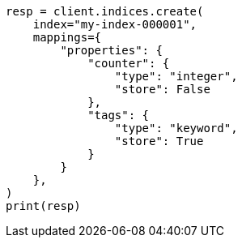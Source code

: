 // This file is autogenerated, DO NOT EDIT
// docs/get.asciidoc:321

[source, python]
----
resp = client.indices.create(
    index="my-index-000001",
    mappings={
        "properties": {
            "counter": {
                "type": "integer",
                "store": False
            },
            "tags": {
                "type": "keyword",
                "store": True
            }
        }
    },
)
print(resp)
----
